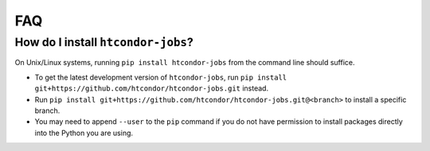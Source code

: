 FAQ
===

.. py:currentmodule:: htcondor_jobs

.. _install:

How do I install ``htcondor-jobs``?
-----------------------------------

On Unix/Linux systems, running ``pip install htcondor-jobs`` from the command line should suffice.

* To get the latest development version of ``htcondor-jobs``, run ``pip install git+https://github.com/htcondor/htcondor-jobs.git`` instead.
* Run ``pip install git+https://github.com/htcondor/htcondor-jobs.git@<branch>`` to install a specific branch.
* You may need to append ``--user`` to the ``pip`` command if you do not have permission to install packages directly into the Python you are using.
